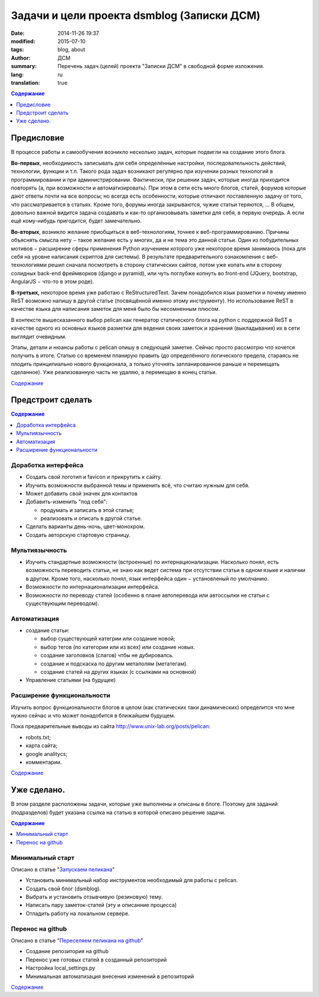 ###########################################
Задачи и цели проекта dsmblog (Записки ДСМ)
###########################################
:date:  2014-11-26 19:37
:modified: 2015-07-10
:tags: blog, about
:author: ДСМ
:summary: Перечень задач (целей) проекта "Записки ДСМ" в свободной форме изложения.
:lang: ru
:translation: true


.. _Содержание:
.. contents:: Содержание
   :depth: 1
   :backlinks: top

Предисловие
================================

В процессе работы и самообучения возникло несколько задач, которые подвигли на создание этого блога.

**Во-первых**, необходимость записывать для себя определённые настройки, последовательность действий, технологии, функции и т.п. Такого рода задач возникают регулярно при изучении разных технологий в программировании и при администрировании. Фактически, при решении задач, которые иногда приходится повторять (а, при возможности и автоматизировать). При этом в сети есть много блогов, статей, форумов которые дают ответы почти на все вопросы; но всегда есть особенности, которые отличают поставленную задачу от того, что рассматривается в статьях. Кроме того, форумы иногда закрываются, чужие статьи теряются, ... В общем, довольно важной видится задача создавать и как-то организовывать заметки для себя, в первую очередь. А если ещё кому-нибудь пригодится, будет замечательно. 

**Во-вторых**, возникло желание приобщиться в веб-технологиям, точнее к веб-программированию. Причины объяснять смысла нету − такое желание есть у многих, да и не тема это данной статьи. Один из побудительных мотивов − расширение сферы применения Python изучением которого уже некоторое время занимаюсь (пока для себя на уровне написания скриптов для системы). В результате предварительного ознакомления с веб-технологиями решил сначала посмотреть в сторону статических сайтов, потом уже копать или в сторону солидных back-end фреймворков (django и pyramid), или чуть поглубже копнуть во front-end (JQuery, bootstrap, AngularJS − что-то в этом роде).

**В-третьих,** некоторое время уже работаю с ReStructuredText. Зачем понадобился язык разметки и почему именно ReST возможно напишу в другой статье (посвящённой именно этому инструменту). Но использование ReST в качестве языка для написания заметок для меня было бы несомненным плюсом.

В контексте вышесказанного выбор pelican как генератор статического блога на python с поддержкой ReST в качестве одного из основных языков разметки для ведения своих заметок и хранения (выкладывания) их в сети выглядит очевидным.

Этапы, детали и нюансы работы с pelican опишу в следующей заметке. Сейчас просто рассмотрю что хочется получить в итоге. Статью со временем планирую править (до определённого логического предела, стараясь не плодить принципиально нового функционала, а только уточнять запланированное раньше и перемещать сделанное). Уже реализованную часть не удаляю, а перемещаю в конец статьи. 

`Содержание`_

Предстроит сделать
===================

.. contents:: Содержание
   :depth: 1
   :backlinks: top
   :local:

Доработка интерфейса
--------------------

* Создать свой логотип и favicon и прикрутить к сайту.
* Изучить возможности выбранной темы и применить всё, что считаю нужным для себя.
* Может добавить свой значек для контактов
* Добавить-изменить "под себя":

  + продумать и записать в этой статье;
  + реализовать и описать в другой статье.
* Сделать варианты день-ночь, цвет-монохром.
* Создать авторскую стартовую страницу.


Мультиязычность
---------------

* Изучить стандартные возможности (встроенные) по интернационализации.
  Насколько понял, есть возможность переводить статьи, не знаю как ведет система при отсутствии статьи в одном языке и наличии в другом. Кроме того, насколько понял, язык интерфейса один − установленый по умолчанию.
* Возможности по интернационализации интерфейса.
* Возможности по переводу статей (особенно в плане автоперевода или автоссылки не статьи с существующим переводом).

Автоматизация
----------------------------------------------

* создание статьи:

  + выбор существующей категрии или создание новой;
  + выбор тегов (по категории или из всех) или создание новых.
  + создание заголовков (слагов) чтбы не дубировалсь.
  + создание и подскаска по другим метаполям (метатегам).
  + создание статей на других языках (с ссылками на основной)
* Управление статьями (на будущее)

Расширение функциональности
---------------------------

Изучить вопрос функциональности блогов в целом (как статических таки динамических) определится что мне нужно сейчас и что может понадобится в ближайшем будущем.

Пока предварительные выводы из сайта http://www.unix-lab.org/posts/pelican:

* robots.txt;
* карта сайта;
* google analitycs;
* комментарии.


`Содержание`_

Уже сделано.
============

В этом разделе расположены задачи, которые уже выполнены и описаны в блоге. Поэтому для заданий (подразделов) будет указана ссылка на статью в которой описано решение задачи.

.. contents:: Содержание
   :depth: 1
   :backlinks: top
   :local:

Минимальный старт
---------------------------------------------

Описано в статье "`Запускаем пеликана <pelican-minstart.html>`_"

* Установить минимальный набор инструментов необходимый для работы с pelican.
* Создать свой блог (dsmblog).
* Выбрать и установить отзывчивую (резиновую) тему.
* Написать пару заметок-статей (эту и описанние процесса)
* Отладить работу на локальном сервере.

Перенос на github
-------------------------------------

Описано в статье "`Переселяем пеликана на github <pelican-github.html>`_"

* Создание репозитория на github
* Перенос уже готовых статей в созданный репозиторий
* Настройка local_settings.py
* Минимальная автоматизация внесения изменений в репозиторий

`Содержание`_

